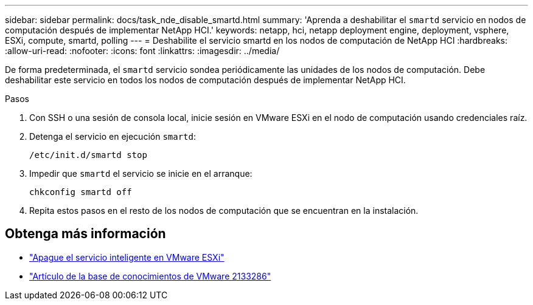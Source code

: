 ---
sidebar: sidebar 
permalink: docs/task_nde_disable_smartd.html 
summary: 'Aprenda a deshabilitar el `smartd` servicio en nodos de computación después de implementar NetApp HCI.' 
keywords: netapp, hci, netapp deployment engine, deployment, vsphere, ESXi, compute, smartd, polling 
---
= Deshabilite el servicio smartd en los nodos de computación de NetApp HCI
:hardbreaks:
:allow-uri-read: 
:nofooter: 
:icons: font
:linkattrs: 
:imagesdir: ../media/


[role="lead"]
De forma predeterminada, el `smartd` servicio sondea periódicamente las unidades de los nodos de computación. Debe deshabilitar este servicio en todos los nodos de computación después de implementar NetApp HCI.

.Pasos
. Con SSH o una sesión de consola local, inicie sesión en VMware ESXi en el nodo de computación usando credenciales raíz.
. Detenga el servicio en ejecución `smartd`:
+
[listing]
----
/etc/init.d/smartd stop
----
. Impedir que `smartd` el servicio se inicie en el arranque:
+
[listing]
----
chkconfig smartd off
----
. Repita estos pasos en el resto de los nodos de computación que se encuentran en la instalación.


[discrete]
== Obtenga más información

* https://kb.netapp.com/Advice_and_Troubleshooting/Flash_Storage/SF_Series/SolidFire%3A_Turning_off_smartd_on_the_ESXi_hosts_makes_the_cmd_0x85_and_subsequent_%22state_in_doubt%22_messages_stop["Apague el servicio inteligente en VMware ESXi"^]
* https://kb.vmware.com/s/article/2133286["Artículo de la base de conocimientos de VMware 2133286"^]

